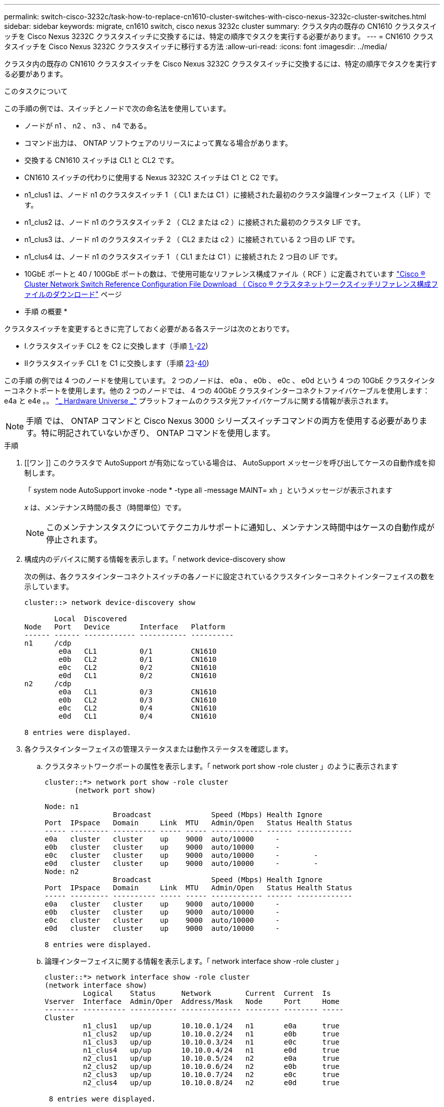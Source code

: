 ---
permalink: switch-cisco-3232c/task-how-to-replace-cn1610-cluster-switches-with-cisco-nexus-3232c-cluster-switches.html 
sidebar: sidebar 
keywords: migrate, cn1610 switch, cisco nexus 3232c cluster 
summary: クラスタ内の既存の CN1610 クラスタスイッチを Cisco Nexus 3232C クラスタスイッチに交換するには、特定の順序でタスクを実行する必要があります。 
---
= CN1610 クラスタスイッチを Cisco Nexus 3232C クラスタスイッチに移行する方法
:allow-uri-read: 
:icons: font
:imagesdir: ../media/


[role="lead"]
クラスタ内の既存の CN1610 クラスタスイッチを Cisco Nexus 3232C クラスタスイッチに交換するには、特定の順序でタスクを実行する必要があります。

.このタスクについて
この手順の例では、スイッチとノードで次の命名法を使用しています。

* ノードが n1 、 n2 、 n3 、 n4 である。
* コマンド出力は、 ONTAP ソフトウェアのリリースによって異なる場合があります。
* 交換する CN1610 スイッチは CL1 と CL2 です。
* CN1610 スイッチの代わりに使用する Nexus 3232C スイッチは C1 と C2 です。
* n1_clus1 は、ノード n1 のクラスタスイッチ 1 （ CL1 または C1 ）に接続された最初のクラスタ論理インターフェイス（ LIF ）です。
* n1_clus2 は、ノード n1 のクラスタスイッチ 2 （ CL2 または c2 ）に接続された最初のクラスタ LIF です。
* n1_clus3 は、ノード n1 のクラスタスイッチ 2 （ CL2 または c2 ）に接続されている 2 つ目の LIF です。
* n1_clus4 は、ノード n1 のクラスタスイッチ 1 （ CL1 または C1 ）に接続された 2 つ目の LIF です。
* 10GbE ポートと 40 / 100GbE ポートの数は、で使用可能なリファレンス構成ファイル（ RCF ）に定義されています https://mysupport.netapp.com/NOW/download/software/sanswitch/fcp/Cisco/netapp_cnmn/download.shtml["Cisco ® Cluster Network Switch Reference Configuration File Download （ Cisco ® クラスタネットワークスイッチリファレンス構成ファイルのダウンロード"^] ページ


* 手順 の概要 *

クラスタスイッチを変更するときに完了しておく必要がある各ステージは次のとおりです。

* I.クラスタスイッチ CL2 を C2 に交換します（手順 <<one,1.>>-<<twentytwo,22>>)
* IIクラスタスイッチ CL1 を C1 に交換します（手順 <<twentythree,23>>-<<forty,40>>)


この手順 の例では 4 つのノードを使用しています。 2 つのノードは、 e0a 、 e0b 、 e0c 、 e0d という 4 つの 10GbE クラスタインターコネクトポートを使用します。他の 2 つのノードでは、 4 つの 40GbE クラスタインターコネクトファイバケーブルを使用します： e4a と e4e 。。 link:https://hwu.netapp.com/["_ Hardware Universe _"^] プラットフォームのクラスタ光ファイバケーブルに関する情報が表示されます。

[NOTE]
====
手順 では、 ONTAP コマンドと Cisco Nexus 3000 シリーズスイッチコマンドの両方を使用する必要があります。特に明記されていないかぎり、 ONTAP コマンドを使用します。

====
.手順
. [[ワン ]] このクラスタで AutoSupport が有効になっている場合は、 AutoSupport メッセージを呼び出してケースの自動作成を抑制します。
+
「 system node AutoSupport invoke -node * -type all -message MAINT= xh 」というメッセージが表示されます

+
_x_ は、メンテナンス時間の長さ（時間単位）です。

+
[NOTE]
====
このメンテナンスタスクについてテクニカルサポートに通知し、メンテナンス時間中はケースの自動作成が停止されます。

====
. 構成内のデバイスに関する情報を表示します。「 network device-discovery show
+
次の例は、各クラスタインターコネクトスイッチの各ノードに設定されているクラスタインターコネクトインターフェイスの数を示しています。

+
[listing]
----
cluster::> network device-discovery show

       Local  Discovered
Node   Port   Device       Interface   Platform
------ ------ ------------ ----------- ----------
n1     /cdp
        e0a   CL1          0/1         CN1610
        e0b   CL2          0/1         CN1610
        e0c   CL2          0/2         CN1610
        e0d   CL1          0/2         CN1610
n2     /cdp
        e0a   CL1          0/3         CN1610
        e0b   CL2          0/3         CN1610
        e0c   CL2          0/4         CN1610
        e0d   CL1          0/4         CN1610

8 entries were displayed.
----
. 各クラスタインターフェイスの管理ステータスまたは動作ステータスを確認します。
+
.. クラスタネットワークポートの属性を表示します。「 network port show -role cluster 」のように表示されます
+
[listing]
----
cluster::*> network port show -role cluster
       (network port show)

Node: n1
                Broadcast              Speed (Mbps) Health Ignore
Port  IPspace   Domain     Link  MTU   Admin/Open   Status Health Status
----- --------- ---------- ----- ----- ------------ ------ -------------
e0a   cluster   cluster    up    9000  auto/10000     -
e0b   cluster   cluster    up    9000  auto/10000     -
e0c   cluster   cluster    up    9000  auto/10000     -        -
e0d   cluster   cluster    up    9000  auto/10000     -        -
Node: n2
                Broadcast              Speed (Mbps) Health Ignore
Port  IPspace   Domain     Link  MTU   Admin/Open   Status Health Status
----- --------- ---------- ----- ----- ------------ ------ -------------
e0a   cluster   cluster    up    9000  auto/10000     -
e0b   cluster   cluster    up    9000  auto/10000     -
e0c   cluster   cluster    up    9000  auto/10000     -
e0d   cluster   cluster    up    9000  auto/10000     -

8 entries were displayed.
----
.. 論理インターフェイスに関する情報を表示します。「 network interface show -role cluster 」
+
[listing]
----
cluster::*> network interface show -role cluster
(network interface show)
         Logical    Status      Network        Current  Current  Is
Vserver  Interface  Admin/Oper  Address/Mask   Node     Port     Home
-------- ---------- ----------- -------------- -------- -------- -----
Cluster
         n1_clus1   up/up       10.10.0.1/24   n1       e0a      true
         n1_clus2   up/up       10.10.0.2/24   n1       e0b      true
         n1_clus3   up/up       10.10.0.3/24   n1       e0c      true
         n1_clus4   up/up       10.10.0.4/24   n1       e0d      true
         n2_clus1   up/up       10.10.0.5/24   n2       e0a      true
         n2_clus2   up/up       10.10.0.6/24   n2       e0b      true
         n2_clus3   up/up       10.10.0.7/24   n2       e0c      true
         n2_clus4   up/up       10.10.0.8/24   n2       e0d      true

 8 entries were displayed.
----
.. 検出されたクラスタスイッチに関する情報を表示します。「 system cluster-switch show
+
次の例は、クラスタで認識されているクラスタスイッチとその管理 IP アドレスを表示します。

+
[listing]
----
cluster::> system cluster-switch show
Switch                        Type             Address       Model
----------------------------- ---------------- ------------- --------
CL1                           cluster-network  10.10.1.101   CN1610
     Serial Number: 01234567
      Is Monitored: true
            Reason:
  Software Version: 1.2.0.7
    Version Source: ISDP
CL2                           cluster-network  10.10.1.102   CN1610
     Serial Number: 01234568
      Is Monitored: true
            Reason:
  Software Version: 1.2.0.7
    Version Source: ISDP

2	entries displayed.
----


. 必要に応じて、新しい 3232C スイッチに適切な RCF とイメージがインストールされていることを確認し、必要なサイトのカスタマイズを行います。
+
この時点で両方のスイッチを準備する必要があります。RCF およびイメージをアップグレードする必要がある場合は、次の手順 を実行する必要があります。

+
.. を参照してください link:http://support.netapp.com/NOW/download/software/cm_switches/.html["Cisco イーサネットスイッチ"^] ネットアップサポートサイトのページを参照してください。
.. 使用しているスイッチおよび必要なソフトウェアバージョンを、このページの表に記載します。
.. 該当するバージョンの RCF をダウンロードします。
.. 概要 * ページで * continue * をクリックし、ライセンス契約に同意して、 * Download * ページの手順に従ってをダウンロードします。
.. 適切なバージョンのイメージソフトウェアをからダウンロードします link:http://mysupport.netapp.com/NOW/download/software/sanswitch/fcp/Cisco/netapp_cnmn/download.html["Cisco ® Cluster and Management Network Switch Reference Configuration File Download （ Cisco ® クラスタおよび管理ネットワークスイッチリファレンス構成ファイルのダウンロード"^]。


. 交換する 2 つ目の CN1610 スイッチに関連付けられている LIF を移行します。「 network interface migrate-verser cluster-lif_lif-name __ -source-node-source_source-node-name_destination-node -destination -node -destination-port_destination-port-destination-port_name_`
+
次の例に示すように、各 LIF を個別に移行する必要があります。

+
[listing]
----
cluster::*> network interface migrate -vserver cluster -lif n1_clus2 -source-node n1
-destination-node  n1  -destination-port  e0a
cluster::*> network interface migrate -vserver cluster -lif n1_clus3 -source-node n1
-destination-node  n1  -destination-port  e0d
cluster::*> network interface migrate -vserver cluster -lif n2_clus2 -source-node n2
-destination-node  n2  -destination-port  e0a
cluster::*> network interface migrate -vserver cluster -lif n2_clus3 -source-node n2
-destination-node  n2  -destination-port  e0d
----
. クラスタのヘルスを確認します。「 network interface show -role cluster 」
+
[listing]
----
cluster::*> network interface show -role cluster
(network interface show)
         Logical    Status      Network         Current  Current  Is
Vserver  Interface  Admin/Oper  Address/Mask    Node     Port     Home
-------- ---------- ----------- --------------- -------- -------- -----
Cluster
         n1_clus1   up/up       10.10.0.1/24    n1        e0a     true
         n1_clus2   up/up       10.10.0.2/24    n1        e0a     false
         n1_clus3   up/up       10.10.0.3/24    n1        e0d     false
         n1_clus4   up/up       10.10.0.4/24    n1        e0d     true
         n2_clus1   up/up       10.10.0.5/24    n2        e0a     true
         n2_clus2   up/up       10.10.0.6/24    n2        e0a     false
         n2_clus3   up/up       10.10.0.7/24    n2        e0d     false
         n2_clus4   up/up       10.10.0.8/24    n2        e0d     true

8 entries were displayed.
----
. スイッチ CL2 に物理的に接続されているクラスタインターコネクトポートをシャットダウンします。
+
'network port modify -node node_name --port_port-name_up-admin false

+
次の例は、ノード n1 とノード n2 の 4 つのクラスタインターコネクトポートがシャットダウンされていることを示しています。

+
[listing]
----
cluster::*> network port modify -node n1 -port e0b -up-admin false
cluster::*> network port modify -node n1 -port e0c -up-admin false
cluster::*> network port modify -node n2 -port e0b -up-admin false
cluster::*> network port modify -node n2 -port e0c -up-admin false
----
. リモートクラスタインターフェイスに ping を実行してから、リモート手順 コールサーバチェックを実行します。
+
'cluster ping-cluster -node-node-name-'

+
次の例は、ノード n1 への ping の実行後、 RPC のステータスがと表示されています。

+
[listing]
----
cluster::*> cluster ping-cluster -node n1
Host is n1
Getting addresses from network interface table...
Cluster n1_clus1 n1       e0a    10.10.0.1
Cluster n1_clus2 n1       e0b    10.10.0.2
Cluster n1_clus3 n1       e0c    10.10.0.3
Cluster n1_clus4 n1       e0d    10.10.0.4
Cluster n2_clus1 n2       e0a    10.10.0.5
Cluster n2_clus2 n2       e0b    10.10.0.6
Cluster n2_clus3 n2       e0c    10.10.0.7
Cluster n2_clus4 n2       e0d    10.10.0.8
Local = 10.10.0.1 10.10.0.2 10.10.0.3 10.10.0.4
Remote = 10.10.0.5 10.10.0.6 10.10.0.7 10.10.0.8
Cluster Vserver Id = 4294967293 Ping status:
....
Basic connectivity succeeds on 16 path(s)
Basic connectivity fails on 0 path(s)
................
Detected 9000 byte MTU on 16 path(s):
    Local 10.10.0.1 to Remote 10.10.0.5
    Local 10.10.0.1 to Remote 10.10.0.6
    Local 10.10.0.1 to Remote 10.10.0.7
    Local 10.10.0.1 to Remote 10.10.0.8
    Local 10.10.0.2 to Remote 10.10.0.5
    Local 10.10.0.2 to Remote 10.10.0.6
    Local 10.10.0.2 to Remote 10.10.0.7
    Local 10.10.0.2 to Remote 10.10.0.8
    Local 10.10.0.3 to Remote 10.10.0.5
    Local 10.10.0.3 to Remote 10.10.0.6
    Local 10.10.0.3 to Remote 10.10.0.7
    Local 10.10.0.3 to Remote 10.10.0.8
    Local 10.10.0.4 to Remote 10.10.0.5
    Local 10.10.0.4 to Remote 10.10.0.6
    Local 10.10.0.4 to Remote 10.10.0.7
    Local 10.10.0.4 to Remote 10.10.0.8

Larger than PMTU communication succeeds on 16 path(s)
RPC status:
4 paths up, 0 paths down (tcp check)
4 paths up, 0 paths down (udp check)
----
. 適切なコマンドを使用して、アクティブな CN1610 スイッチ CL1 の ISL ポート 13~16 をシャットダウンします。
+
Cisco コマンドの詳細については、に記載されているガイドを参照してください https://www.cisco.com/c/en/us/support/switches/nexus-3000-series-switches/products-command-reference-list.html["Cisco Nexus 3000 シリーズ NX-OS コマンドリファレンス"^]。

+
次の例は、 CN1610 スイッチ CL1 で ISL ポート 13~16 をシャットダウンします。

+
[listing]
----
(CL1)# configure
(CL1)(Config)# interface 0/13-0/16
(CL1)(Interface 0/13-0/16)# shutdown (CL1)(Interface 0/13-0/16)# exit
(CL1)(Config)# exit
(CL1)#
----
. CL1 と C2 の間に一時的な ISL を構築します。
+
Cisco コマンドの詳細については、に記載されているガイドを参照してください https://www.cisco.com/c/en/us/support/switches/nexus-3000-series-switches/products-command-reference-list.html["Cisco Nexus 3000 シリーズ NX-OS コマンドリファレンス"^]。

+
次の例は、 Cisco`switchport mode trunk` コマンドを使用して CL1 （ポート 13~16 ）と C2 （ポート e1/24/1/4 ）の間に一時的な ISL を構築しています。

+
[listing]
----
C2# configure
C2(config)# interface port-channel 2
C2(config-if)# switchport mode trunk
C2(config-if)# spanning-tree port type network
C2(config-if)# mtu 9216
C2(config-if)# interface breakout module 1 port 24 map 10g-4x
C2(config)# interface e1/24/1-4
C2(config-if-range)# switchport mode trunk
C2(config-if-range)# mtu 9216
C2(config-if-range)# channel-group 2 mode active
C2(config-if-range)# exit
C2(config-if)# exit
----
. すべてのノードで、 CN1610 スイッチ CL2 に接続されているケーブルを外します。
+
サポートされているケーブル接続を使用して、すべてのノードの切断されたポートを Nexus 3232C スイッチ C2 に再接続する必要があります。

. CN1610 スイッチ CL1 のポート 13~16 から、 4 本の ISL ケーブルを取り外します。
+
新しい Cisco 3232C スイッチ c2 のポート 1/24 を既存の CN1610 スイッチ CL1 のポート 13~16 に接続し、適切な Cisco QSFP28 を SFP+ ブレークアウトケーブルに接続する必要があります。

+
[NOTE]
====
新しい Cisco 3232C スイッチにケーブルを再接続する場合は、光ファイバケーブルまたは Cisco Twinax ケーブルを使用する必要があります。

====
. アクティブな CN1610 スイッチの ISL インターフェイス 3/1 を設定し、静的モードを無効にして、 ISL を動的にします。
+
この設定は、手順 10 で両方のスイッチで ISL を起動したときに、 3232C スイッチ C2 の ISL 設定と一致します。

+
Cisco コマンドの詳細については、に記載されているガイドを参照してください https://www.cisco.com/c/en/us/support/switches/nexus-3000-series-switches/products-command-reference-list.html["Cisco Nexus 3000 シリーズ NX-OS コマンドリファレンス"^]。

+
次の例は、 ISL インターフェイス 3/1 を、 ISL を動的にするように設定しています。

+
[listing]
----
(CL1)# configure
(CL1)(Config)# interface 3/1
(CL1)(Interface 3/1)# no port-channel static
(CL1)(Interface 3/1)# exit
(CL1)(Config)# exit
(CL1)#
----
. アクティブな CN1610 スイッチ CL1 で ISL 13~16 を起動します。
+
Cisco コマンドの詳細については、に記載されているガイドを参照してください https://www.cisco.com/c/en/us/support/switches/nexus-3000-series-switches/products-command-reference-list.html["Cisco Nexus 3000 シリーズ NX-OS コマンドリファレンス"^]。

+
次の例では、ポートチャネルインターフェイス 3/1 で ISL ポート 13~16 を起動します。

+
[listing]
----
(CL1)# configure
(CL1)(Config)# interface 0/13-0/16,3/1
(CL1)(Interface 0/13-0/16,3/1)# no shutdown
(CL1)(Interface 0/13-0/16,3/1)# exit
(CL1)(Config)# exit
(CL1)#
----
. CN1610 スイッチ CL1 の ISL が「 up 」になっていることを確認します。
+
「 Link State 」は「 Up 」に、「 Type 」は「 Dynamic 」にする必要があります。また、「 Port Active 」列はポート 0/13 ～ 0/16 の「 True 」にする必要があります。

+
次の例は、 CN1610 スイッチ CL1 で「 up 」になっている ISL を示しています。

+
[listing]
----
(CL1)# show port-channel 3/1
Local Interface................................ 3/1
Channel Name................................... ISL-LAG
Link State..................................... Up
Admin Mode..................................... Enabled
Type........................................... Dynamic
Load Balance Option............................ 7
(Enhanced hashing mode)

Mbr    Device/       Port        Port
Ports  Timeout       Speed       Active
------ ------------- ----------  -------
0/13   actor/long    10 Gb Full  True
       partner/long
0/14   actor/long    10 Gb Full  True
       partner/long
0/15   actor/long    10 Gb Full  True
       partner/long
0/16   actor/long    10 Gb Full  True        partner/long
----
. ISL が 3232C スイッチ C2 上で「 up 」になっていることを確認します。「 show port-channel summary
+
Cisco コマンドの詳細については、に記載されているガイドを参照してください https://www.cisco.com/c/en/us/support/switches/nexus-3000-series-switches/products-command-reference-list.html["Cisco Nexus 3000 シリーズ NX-OS コマンドリファレンス"^]。

+
ポート Eth1/24/1 ～ Eth1/24/4 は '(P)' を示している必要がありますこれは '4 つの ISL ポートがすべてポートチャネルでアップしていることを意味しますEth1/31 および Eth1/32 は ' 接続されていないので '(D) を示している必要があります

+
次の例は、 3232C スイッチ c2 で「 up 」で検証されている ISL を示しています。

+
[listing]
----
C2# show port-channel summary

Flags:  D - Down        P - Up in port-channel (members)
        I - Individual  H - Hot-standby (LACP only)
        s - Suspended   r - Module-removed
        S - Switched    R - Routed
        U - Up (port-channel)
        M - Not in use. Min-links not met
------------------------------------------------------------------------------
Group Port-       Type     Protocol  Member Ports
      Channel
------------------------------------------------------------------------------
1	    Po1(SU)     Eth      LACP      Eth1/31(D)   Eth1/32(D)
2	    Po2(SU)     Eth      LACP      Eth1/24/1(P) Eth1/24/2(P) Eth1/24/3(P)
                                     Eth1/24/4(P)
----
. すべてのノードの 3232C スイッチ C2 に接続されているすべてのクラスタインターコネクトポートを起動します。「 network port modify -node node_name -port_port_port_name-up-admin true
+
次の例は、 3232C スイッチ C2 に接続されたクラスタインターコネクトポートを起動する方法を示しています。

+
[listing]
----
cluster::*> network port modify -node n1 -port e0b -up-admin true
cluster::*> network port modify -node n1 -port e0c -up-admin true
cluster::*> network port modify -node n2 -port e0b -up-admin true
cluster::*> network port modify -node n2 -port e0c -up-admin true
----
. すべてのノードの C2 に接続されている、移行後のクラスタインターコネクト LIF をすべてリバートします。「 network interface revert -vserver cluster-lif_lif-name _
+
[listing]
----
cluster::*> network interface revert -vserver cluster -lif n1_clus2
cluster::*> network interface revert -vserver cluster -lif n1_clus3
cluster::*> network interface revert -vserver cluster -lif n2_clus2
cluster::*> network interface revert -vserver cluster -lif n2_clus3
----
. すべてのクラスタインターコネクトポートがホームポートにリバートされていることを確認します。「 network interface show -role cluster 」のように表示されます
+
次の例は、 clus2 の LIF をホームポートにリバートします。「 Current Port 」列のポートのステータスが「 Is Home 」列に「 true 」の場合、 LIF が正常にリバートされていることを示しています。「 Is Home 」の値が「 false 」の場合、 LIF はリバートされません。

+
[listing]
----
cluster::*> network interface show -role cluster
(network interface show)
         Logical    Status      Network        Current  Current  Is
Vserver  Interface  Admin/Oper  Address/Mask   Node     Port     Home
-------- ---------- ----------- -------------- -------- -------- -----
Cluster
         n1_clus1   up/up       10.10.0.1/24   n1       e0a      true
         n1_clus2   up/up       10.10.0.2/24   n1       e0b      true
         n1_clus3   up/up       10.10.0.3/24   n1       e0c      true
         n1_clus4   up/up       10.10.0.4/24   n1       e0d      true
         n2_clus1   up/up       10.10.0.5/24   n2       e0a      true
         n2_clus2   up/up       10.10.0.6/24   n2       e0b      true
         n2_clus3   up/up       10.10.0.7/24   n2       e0c      true
         n2_clus4   up/up       10.10.0.8/24   n2       e0d      true

8 entries were displayed.
----
. すべてのクラスタポートが接続されていることを確認します。「 network port show -role cluster 」のようになります
+
次に、すべてのクラスタ・インターコネクトが「 up 」になっていることを確認する出力例を示します。

+
[listing]
----
cluster::*> network port show -role cluster
       (network port show)

Node: n1
                Broadcast               Speed (Mbps) Health   Ignore
Port  IPspace   Domain      Link  MTU   Admin/Open   Status   Health Status
----- --------- ----------- ----- ----- ------------ -------- -------------
e0a   cluster   cluster     up    9000  auto/10000     -
e0b   cluster   cluster     up    9000  auto/10000     -
e0c   cluster   cluster     up    9000  auto/10000     -        -
e0d   cluster   cluster     up    9000  auto/10000     -        -
Node: n2

                Broadcast               Speed (Mbps) Health   Ignore
Port  IPspace   Domain      Link  MTU   Admin/Open   Status   Health Status
----- --------- ----------- ----- ----- ------------ -------- -------------
e0a   cluster   cluster     up    9000  auto/10000     -
e0b   cluster   cluster     up    9000  auto/10000     -
e0c   cluster   cluster     up    9000  auto/10000     -
e0d   cluster   cluster     up    9000  auto/10000     -

8 entries were displayed.
----
. リモートクラスタインターフェイスに ping を実行してから、リモート手順 コールサーバチェックを実行します
+
次の例は、ノード n1 への ping の実行後、 RPC のステータスがと表示されています。

+
[listing]
----
cluster::*> cluster ping-cluster -node n1
Host is n1
Getting addresses from network interface table...
Cluster n1_clus1 n1       e0a    10.10.0.1
Cluster n1_clus2 n1       e0b    10.10.0.2
Cluster n1_clus3 n1       e0c    10.10.0.3
Cluster n1_clus4 n1       e0d    10.10.0.4
Cluster n2_clus1 n2       e0a    10.10.0.5
Cluster n2_clus2 n2       e0b    10.10.0.6
Cluster n2_clus3 n2       e0c    10.10.0.7
Cluster n2_clus4 n2       e0d    10.10.0.8
Local = 10.10.0.1 10.10.0.2 10.10.0.3 10.10.0.4
Remote = 10.10.0.5 10.10.0.6 10.10.0.7 10.10.0.8
Cluster Vserver Id = 4294967293
Ping status:
....
Basic connectivity succeeds on 16 path(s)
Basic connectivity fails on 0 path(s)
................
Detected 1500 byte MTU on 16 path(s):
    Local 10.10.0.1 to Remote 10.10.0.5
    Local 10.10.0.1 to Remote 10.10.0.6
    Local 10.10.0.1 to Remote 10.10.0.7
    Local 10.10.0.1 to Remote 10.10.0.8
    Local 10.10.0.2 to Remote 10.10.0.5
    Local 10.10.0.2 to Remote 10.10.0.6
    Local 10.10.0.2 to Remote 10.10.0.7
    Local 10.10.0.2 to Remote 10.10.0.8
    Local 10.10.0.3 to Remote 10.10.0.5
    Local 10.10.0.3 to Remote 10.10.0.6
    Local 10.10.0.3 to Remote 10.10.0.7
    Local 10.10.0.3 to Remote 10.10.0.8
    Local 10.10.0.4 to Remote 10.10.0.5
    Local 10.10.0.4 to Remote 10.10.0.6
    Local 10.10.0.4 to Remote 10.10.0.7
    Local 10.10.0.4 to Remote 10.10.0.8

Larger than PMTU communication succeeds on 16 path(s)
RPC status:
4 paths up, 0 paths down (tcp check)
4 paths up, 0 paths down (udp check)
----
. [twentytwo ]] 最初の CN1610 スイッチ CL1 に関連付けられている LIF を移行します。「 network interface migrate -vserver cluster-lif_lif-name __ -source-node-name_
+
次の例に示すように、各クラスタ LIF を、クラスタスイッチ C2 でホストされている適切なクラスタポートに個別に移行する必要があります。

+
[listing]
----
cluster::*> network interface migrate -vserver cluster -lif n1_clus1 -source-node n1
-destination-node n1 -destination-port e0b
cluster::*> network interface migrate -vserver cluster -lif n1_clus4 -source-node n1
-destination-node n1 -destination-port e0c
cluster::*> network interface migrate -vserver cluster -lif n2_clus1 -source-node n2
-destination-node n2 -destination-port e0b
cluster::*> network interface migrate -vserver cluster -lif n2_clus4 -source-node n2
-destination-node n2 -destination-port e0c
----
. [twentyth3] クラスタのステータスを確認します。「 network interface show -role cluster 」
+
次の例は、必要なクラスタ LIF が、クラスタスイッチ C2 でホストされている適切なクラスタポートに移行されたことを示しています。

+
[listing]
----
cluster::*> network interface show -role cluster
(network interface show)
         Logical    Status      Network        Current  Current  Is
Vserver  Interface  Admin/Oper  Address/Mask   Node     Port     Home
-------- ---------- ----------- -------------- -------- -------- -----
Cluster
         n1_clus1   up/up       10.10.0.1/24   n1       e0b      false
         n1_clus2   up/up       10.10.0.2/24   n1       e0b      true
         n1_clus3   up/up       10.10.0.3/24   n1       e0c      true
         n1_clus4   up/up       10.10.0.4/24   n1       e0c      false
         n2_clus1   up/up       10.10.0.5/24   n2       e0b      false
         n2_clus2   up/up       10.10.0.6/24   n2       e0b      true
         n2_clus3   up/up       10.10.0.7/24   n2       e0c      true
         n2_clus4   up/up       10.10.0.8/24   n2       e0c      false

8 entries were displayed.
----
. すべてのノードで CL1 に接続されているノードポートをシャットダウンします。「 network port modify -node _node-name __ port_name-up-admin false
+
次の例は、ノード n1 および n2 で特定のポートがシャットダウンされていることを示しています。

+
[listing]
----
cluster::*> network port modify -node n1 -port e0a -up-admin false
cluster::*> network port modify -node n1 -port e0d -up-admin false
cluster::*> network port modify -node n2 -port e0a -up-admin false
cluster::*> network port modify -node n2 -port e0d -up-admin false
----
. アクティブ 3232C スイッチ C2 の ISL ポート 24 、 31 、 32 をシャットダウンします。
+
Cisco コマンドの詳細については、に記載されているガイドを参照してください https://www.cisco.com/c/en/us/support/switches/nexus-3000-series-switches/products-command-reference-list.html["Cisco Nexus 3000 シリーズ NX-OS コマンドリファレンス"^]。

+
次の例は、アクティブ 3232C スイッチ C2 で ISL 24 、 31 、および 32 をシャットダウンする方法を示しています。

+
[listing]
----
C2# configure
C2(config)# interface ethernet 1/24/1-4
C2(config-if-range)# shutdown
C2(config-if-range)# exit
C2(config)# interface ethernet 1/31-32
C2(config-if-range)# shutdown
C2(config-if-range)# exit
C2(config)# exit
C2#
----
. すべてのノードの CN1610 スイッチ CL1 に接続されているケーブルを取り外します。
+
適切なケーブル接続を使用して、すべてのノードの切断されたポートを Nexus 3232C スイッチ C1 に再接続する必要があります。

. QSFP28 ケーブルを Nexus 3232C C2 ポート e1/24 から取り外します。
+
サポートされている Cisco QSFP28 光ファイバケーブルまたは直接接続ケーブルを使用して、 C1 のポート e1/31 および e1/32 を c2 のポート e1/31 および e1/32 に接続する必要があります。

. ポート 24 の設定をリストアし、 C2 の一時ポートチャネル 2 を削除します。
+
Cisco コマンドの詳細については、に記載されているガイドを参照してください https://www.cisco.com/c/en/us/support/switches/nexus-3000-series-switches/products-command-reference-list.html["Cisco Nexus 3000 シリーズ NX-OS コマンドリファレンス"^]。

+
次に 'running-configuration' ファイルを 'startup-configuration' ファイルにコピーする例を示します

+
[listing]
----
C2# configure
C2(config)# no interface breakout module 1 port 24 map 10g-4x
C2(config)# no interface port-channel 2
C2(config-if)# interface e1/24
C2(config-if)# description 100GbE/40GbE Node Port
C2(config-if)# spanning-tree port type edge
Edge port type (portfast) should only be enabled on ports connected to a single
host. Connecting hubs, concentrators, switches, bridges, etc...  to this
interface when edge port type (portfast) is enabled, can cause temporary bridging loops.
Use with CAUTION

Edge Port Type (Portfast) has been configured on Ethernet 1/24 but will only
have effect when the interface is in a non-trunking mode.

C2(config-if)# spanning-tree bpduguard enable
C2(config-if)# mtu 9216
C2(config-if-range)# exit
C2(config)# exit
C2# copy running-config startup-config
[########################################] 100%
Copy Complete.
----
. アクティブな 3232C スイッチの c2 の ISL ポート 31 と 32 を起動します。
+
Cisco コマンドの詳細については、に記載されているガイドを参照してください https://www.cisco.com/c/en/us/support/switches/nexus-3000-series-switches/products-command-reference-list.html["Cisco Nexus 3000 シリーズ NX-OS コマンドリファレンス"^]。

+
次の例は、 3232C スイッチ c2 に ISL 31 と 32 を配置します。

+
[listing]
----
C2# configure
C2(config)# interface ethernet 1/31-32
C2(config-if-range)# no shutdown
C2(config-if-range)# exit
C2(config)# exit
C2# copy running-config startup-config
[########################################] 100%
Copy Complete.
----
. 3232C スイッチ C2 の ISL 接続が「 up 」になっていることを確認します。
+
Cisco コマンドの詳細については、に記載されているガイドを参照してください https://www.cisco.com/c/en/us/support/switches/nexus-3000-series-switches/products-command-reference-list.html["Cisco Nexus 3000 シリーズ NX-OS コマンドリファレンス"^]。

+
次の例は、検証する ISL 接続を示しています。ポート Eth1/31 および Eth1/32 は「（ P ）」を示します。これは、ポートチャネル内の ISL ポートが「 up 」であることを意味します。

+
[listing]
----
C1# show port-channel summary
Flags:  D - Down        P - Up in port-channel (members)
        I - Individual  H - Hot-standby (LACP only)
        s - Suspended   r - Module-removed
        S - Switched    R - Routed
        U - Up (port-channel)
        M - Not in use. Min-links not met
------------------------------------------------------------------------------
Group Port-       Type     Protocol  Member Ports
      Channel
-----------------------------------------------------------------------------
1     Po1(SU)     Eth      LACP      Eth1/31(P)   Eth1/32(P)

C2# show port-channel summary
Flags:  D - Down        P - Up in port-channel (members)
        I - Individual  H - Hot-standby (LACP only)
        s - Suspended   r - Module-removed
        S - Switched    R - Routed
        U - Up (port-channel)
        M - Not in use. Min-links not met
------------------------------------------------------------------------------
Group Port-       Type     Protocol  Member Ports
      Channel
------------------------------------------------------------------------------
1     Po1(SU)     Eth      LACP      Eth1/31(P)   Eth1/32(P)
----
. すべてのノードの新しい 3232C スイッチ C1 に接続されているすべてのクラスタインターコネクトポートを起動します。「 network port modify -node node_name -port_port_port_name-up-admin true
+
次の例は、新しい 3232C スイッチ C1 に接続されているすべてのクラスタインターコネクトポートを起動します。

+
[listing]
----
cluster::*> network port modify -node n1 -port e0a -up-admin true
cluster::*> network port modify -node n1 -port e0d -up-admin true
cluster::*> network port modify -node n2 -port e0a -up-admin true
cluster::*> network port modify -node n2 -port e0d -up-admin true
----
. クラスタ・ノード・ポートのステータスを確認します「 network port show -role cluster
+
次の例は、新しい 3232C スイッチ C1 のノード n1 とノード n2 のクラスタインターコネクトポートが「 up 」になっていることを確認する出力を示しています。

+
[listing]
----
cluster::*> network port show -role cluster
       (network port show)

Node: n1
                Broadcast              Speed (Mbps) Health   Ignore
Port  IPspace   Domain     Link  MTU   Admin/Open   Status   Health Status
----- --------- ---------- ----- ----- ------------ -------- -------------
e0a   cluster   cluster    up    9000  auto/10000     -
e0b   cluster   cluster    up    9000  auto/10000     -
e0c   cluster   cluster    up    9000  auto/10000     -        -
e0d   cluster   cluster    up    9000  auto/10000     -        -

Node: n2
                Broadcast              Speed (Mbps) Health   Ignore
Port  IPspace   Domain     Link  MTU   Admin/Open   Status   Health Status
----- --------- ---------- ----- ----- ------------ -------- -------------
e0a   cluster   cluster    up    9000  auto/10000     -
e0b   cluster   cluster    up    9000  auto/10000     -
e0c   cluster   cluster    up    9000  auto/10000     -
e0d   cluster   cluster    up    9000  auto/10000     -

8 entries were displayed.
----
. すべてのノードの C1 に接続されていた、移行されたクラスタインターコネクト LIF をすべてリバートします。「 network interface revert -server cluster -lif lif -name_`
+
次の例に示すように、各 LIF を個別に移行する必要があります。

+
[listing]
----
cluster::*> network interface revert -vserver cluster -lif n1_clus1
cluster::*> network interface revert -vserver cluster -lif n1_clus4
cluster::*> network interface revert -vserver cluster -lif n2_clus1
cluster::*> network interface revert -vserver cluster -lif n2_clus4
----
. インターフェイスがホームになったことを確認します。「 network interface show -role cluster 」
+
次の例は、ノード n1 および n2 のクラスタインターコネクトインターフェイスのステータスが「 up 」で、「 Is Home 」であることを示しています。

+
[listing]
----
cluster::*> network interface show -role cluster
(network interface show)
         Logical    Status      Network        Current  Current  Is
Vserver  Interface  Admin/Oper  Address/Mask   Node     Port     Home
-------- ---------- ----------- -------------- -------- -------- -----
Cluster
         n1_clus1   up/up       10.10.0.1/24   n1       e0a      true
         n1_clus2   up/up       10.10.0.2/24   n1       e0b      true
         n1_clus3   up/up       10.10.0.3/24   n1       e0c      true
         n1_clus4   up/up       10.10.0.4/24   n1       e0d      true
         n2_clus1   up/up       10.10.0.5/24   n2       e0a      true
         n2_clus2   up/up       10.10.0.6/24   n2       e0b      true
         n2_clus3   up/up       10.10.0.7/24   n2       e0c      true
         n2_clus4   up/up       10.10.0.8/24   n2       e0d      true

8 entries were displayed.
----
. リモートクラスタインターフェイスに ping を実行してから、リモート手順 コールサーバチェックを実行します。「 cluster ping-cluster -node _host-name _
+
次の例は、ノード n1 への ping の実行後、 RPC のステータスがと表示されています。

+
[listing]
----
cluster::*> cluster ping-cluster -node n1
Host is n1
Getting addresses from network interface table...
Cluster n1_clus1 n1       e0a    10.10.0.1
Cluster n1_clus2 n1       e0b    10.10.0.2
Cluster n1_clus3 n1       e0c    10.10.0.3
Cluster n1_clus4 n1       e0d    10.10.0.4
Cluster n2_clus1 n2       e0a    10.10.0.5
Cluster n2_clus2 n2       e0b    10.10.0.6
Cluster n2_clus3 n2       e0c    10.10.0.7
Cluster n2_clus4 n2       e0d    10.10.0.8
Local = 10.10.0.1 10.10.0.2 10.10.0.3 10.10.0.4
Remote = 10.10.0.5 10.10.0.6 10.10.0.7 10.10.0.8
Cluster Vserver Id = 4294967293
Ping status:
....
Basic connectivity succeeds on 16 path(s)
Basic connectivity fails on 0 path(s)
................
Detected 9000 byte MTU on 16 path(s):
    Local 10.10.0.1 to Remote 10.10.0.5
    Local 10.10.0.1 to Remote 10.10.0.6
    Local 10.10.0.1 to Remote 10.10.0.7
    Local 10.10.0.1 to Remote 10.10.0.8
    Local 10.10.0.2 to Remote 10.10.0.5
    Local 10.10.0.2 to Remote 10.10.0.6
    Local 10.10.0.2 to Remote 10.10.0.7
    Local 10.10.0.2 to Remote 10.10.0.8
    Local 10.10.0.3 to Remote 10.10.0.5
    Local 10.10.0.3 to Remote 10.10.0.6
    Local 10.10.0.3 to Remote 10.10.0.7
    Local 10.10.0.3 to Remote 10.10.0.8
    Local 10.10.0.4 to Remote 10.10.0.5
    Local 10.10.0.4 to Remote 10.10.0.6
    Local 10.10.0.4 to Remote 10.10.0.7
    Local 10.10.0.4 to Remote 10.10.0.8

Larger than PMTU communication succeeds on 16 path(s)
RPC status:
4 paths up, 0 paths down (tcp check)
3	paths up, 0 paths down (udp check)
----
. Nexus 3232C クラスタスイッチにノードを追加してクラスタを拡張します。
. 構成に含まれるデバイスに関する情報を表示します。
+
** 「 network device-discovery show 」のように表示されます
** 「 network port show -role cluster 」のように表示されます
** 「 network interface show -role cluster 」のように表示されます
** 「 system cluster-switch show 」 + 次の例は、 Nexus 3232C クラスタスイッチの両方で、 40 GbE クラスタポートがそれぞれポート e1/7 および e1/8 に接続されたノード n3 と n4 を示しています。両方のノードがクラスタに参加している。使用する 40GbE クラスタインターコネクトポートは、 e4A および e4e です。


+
[listing]
----
cluster::*> network device-discovery show

       Local  Discovered
Node   Port   Device       Interface       Platform
------ ------ ------------ --------------- -------------
n1     /cdp
        e0a   C1           Ethernet1/1/1   N3K-C3232C
        e0b   C2           Ethernet1/1/1   N3K-C3232C
        e0c   C2           Ethernet1/1/2   N3K-C3232C
        e0d   C1           Ethernet1/1/2   N3K-C3232C
n2     /cdp
        e0a   C1           Ethernet1/1/3   N3K-C3232C
        e0b   C2           Ethernet1/1/3   N3K-C3232C
        e0c   C2           Ethernet1/1/4   N3K-C3232C
        e0d   C1           Ethernet1/1/4   N3K-C3232C

n3     /cdp
        e4a   C1           Ethernet1/7     N3K-C3232C
        e4e   C2           Ethernet1/7     N3K-C3232C

n4     /cdp
        e4a   C1           Ethernet1/8     N3K-C3232C
        e4e   C2           Ethernet1/8     N3K-C3232C

12 entries were displayed.
cluster::*> network port show -role cluster
(network port show)

Node: n1
                Broadcast              Speed (Mbps) Health   Ignore
Port  IPspace   Domain     Link  MTU   Admin/Open   Status   Health Status
----- --------- ---------- ----- ----- ------------ -------- -------------
e0a   cluster   cluster    up    9000  auto/10000     -
e0b   cluster   cluster    up    9000  auto/10000     -
e0c   cluster   cluster    up    9000  auto/10000     -        -
e0d   cluster   cluster    up    9000  auto/10000     -        -

Node: n2
                Broadcast              Speed (Mbps) Health   Ignore
Port  IPspace   Domain     Link  MTU   Admin/Open   Status   Health Status
----- --------- ---------- ----- ----- ------------ -------- -------------
e0a   cluster   cluster    up    9000  auto/10000     -
e0b   cluster   cluster    up    9000  auto/10000     -
e0c   cluster   cluster    up    9000  auto/10000     -
e0d   cluster   cluster    up    9000  auto/10000     -        -

Node: n3
                Broadcast              Speed (Mbps) Health   Ignore
Port  IPspace   Domain     Link  MTU   Admin/Open   Status   Health Status
----- --------- ---------- ----- ----- ------------ -------- -------------
e4a   cluster   cluster    up    9000  auto/40000     -
e4e   cluster   cluster    up    9000  auto/40000     -        -

Node: n4
                Broadcast              Speed (Mbps) Health   Ignore
Port  IPspace   Domain     Link  MTU   Admin/Open   Status   Health Status
----- --------- ---------- ----- ----- ------------ -------- -------------
e4a   cluster   cluster    up    9000  auto/40000     -
e4e   cluster   cluster    up    9000  auto/40000     -

12 entries were displayed.

cluster::*> network interface show -role cluster
(network interface show)
         Logical    Status      Network        Current  Current  Is
Vserver  Interface  Admin/Oper  Address/Mask   Node     Port     Home
-------- ---------- ----------- -------------- -------- -------- -----
Cluster
         n1_clus1   up/up       10.10.0.1/24   n1       e0a      true
         n1_clus2   up/up       10.10.0.2/24   n1       e0b      true
         n1_clus3   up/up       10.10.0.3/24   n1       e0c      true
         n1_clus4   up/up       10.10.0.4/24   n1       e0d      true
         n2_clus1   up/up       10.10.0.5/24   n2       e0a      true
         n2_clus2   up/up       10.10.0.6/24   n2       e0b      true
         n2_clus3   up/up       10.10.0.7/24   n2       e0c      true
         n2_clus4   up/up       10.10.0.8/24   n2       e0d      true
         n3_clus1   up/up       10.10.0.9/24   n3       e4a      true
         n3_clus2   up/up       10.10.0.10/24  n3       e4e      true
         n4_clus1   up/up       10.10.0.11/24  n4       e4a     true
         n4_clus2   up/up       10.10.0.12/24  n4       e4e     true

12 entries were displayed.

cluster::> system cluster-switch show

Switch                      Type             Address       Model
--------------------------- ---------------- ------------- ---------
C1                          cluster-network  10.10.1.103   NX3232C

     Serial Number: FOX000001
      Is Monitored: true
            Reason:
  Software Version: Cisco Nexus Operating System (NX-OS) Software, Version
                    7.0(3)I6(1)
    Version Source: CDP

C2                          cluster-network  10.10.1.104   NX3232C

     Serial Number: FOX000002
      Is Monitored: true
            Reason:
  Software Version: Cisco Nexus Operating System (NX-OS) Software, Version
                    7.0(3)I6(1)
    Version Source: CDP
CL1                         cluster-network  10.10.1.101   CN1610

     Serial Number: 01234567
      Is Monitored: true
            Reason:
  Software Version: 1.2.0.7
    Version Source: ISDP
CL2                         cluster-network  10.10.1.102    CN1610

     Serial Number: 01234568
      Is Monitored: true
            Reason:
  Software Version: 1.2.0.7
    Version Source: ISDP 4 entries were displayed.
----
. 交換した CN1610 スイッチが自動的に削除されていない場合は、「 system cluster-switch delete -device_switch-name_` 」を削除します
+
次の例に示すように、両方のデバイスを個別に削除する必要があります。

+
[listing]
----
cluster::> system cluster-switch delete –device CL1
cluster::> system cluster-switch delete –device CL2
----
. 適切なクラスタ・スイッチが監視されていることを確認します system cluster-switch show
+
次の例は、クラスタスイッチ C1 と C2 を監視していることを示しています。

+
[listing]
----
cluster::> system cluster-switch show

Switch                      Type               Address          Model
--------------------------- ------------------ ---------------- ---------------
C1                          cluster-network    10.10.1.103      NX3232C

     Serial Number: FOX000001
      Is Monitored: true
            Reason:
  Software Version: Cisco Nexus Operating System (NX-OS) Software, Version
                    7.0(3)I6(1)
    Version Source: CDP

C2                          cluster-network    10.10.1.104      NX3232C
     Serial Number: FOX000002
      Is Monitored: true
          Reason:
  Software Version: Cisco Nexus Operating System (NX-OS) Software, Version
                    7.0(3)I6(1)
    Version Source: CDP

2 entries were displayed.
----
. [40]] スイッチ関連のログファイルを収集するためのクラスタスイッチヘルスモニタログ収集機能を有効にします。「 system cluster-switch log setup-password 」
+
'system cluster-switch log enable-colion

+
[listing]
----
cluster::*> system cluster-switch log setup-password
Enter the switch name: <return>
The switch name entered is not recognized.
Choose from the following list:
C1
C2

cluster::*> system cluster-switch log setup-password

Enter the switch name: C1
RSA key fingerprint is e5:8b:c6:dc:e2:18:18:09:36:63:d9:63:dd:03:d9:cc
Do you want to continue? {y|n}::[n] y

Enter the password: <enter switch password>
Enter the password again: <enter switch password>

cluster::*> system cluster-switch log setup-password

Enter the switch name: C2
RSA key fingerprint is 57:49:86:a1:b9:80:6a:61:9a:86:8e:3c:e3:b7:1f:b1
Do you want to continue? {y|n}:: [n] y

Enter the password: <enter switch password>
Enter the password again: <enter switch password>

cluster::*> system cluster-switch log enable-collection

Do you want to enable cluster log collection for all nodes in the cluster?
{y|n}: [n] y

Enabling cluster switch log collection.

cluster::*>
----
+
[NOTE]
====
これらのコマンドのいずれかでエラーが返される場合は、ネットアップサポートにお問い合わせください。

====
. ケースの自動作成を抑制した場合は、 AutoSupport メッセージを呼び出して再度有効にします。「 system node AutoSupport invoke -node * -type all -message MAINT=end


* 関連情報 *

http://support.netapp.com/NOW/download/software/cm_switches_ntap/["NetApp CN1601 / CN1610 の概要 ページ"^]

http://support.netapp.com/NOW/download/software/cm_switches/["Cisco Ethernet Switch 概要 ページ"^]

http://hwu.netapp.com["Hardware Universe"^]
